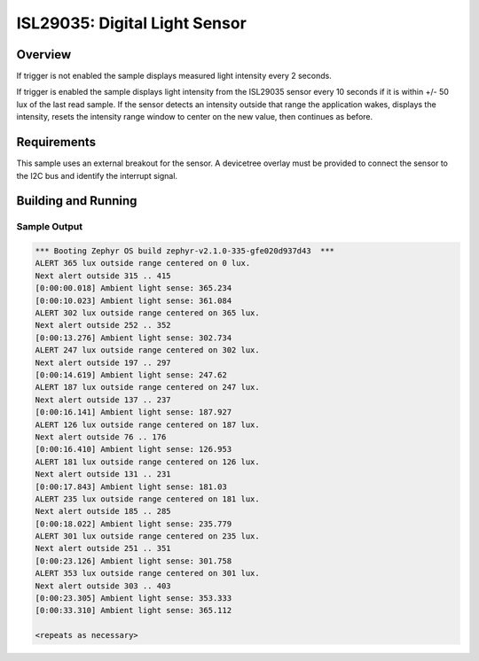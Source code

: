 .. _isl29035:

ISL29035: Digital Light Sensor
##############################

Overview
********

If trigger is not enabled the sample displays measured light intensity
every 2 seconds.

If trigger is enabled the sample displays light intensity from the
ISL29035 sensor every 10 seconds if it is within +/- 50 lux of the last
read sample.  If the sensor detects an intensity outside that range the
application wakes, displays the intensity, resets the intensity range
window to center on the new value, then continues as before.

Requirements
************

This sample uses an external breakout for the sensor.  A devicetree
overlay must be provided to connect the sensor to the I2C bus and
identify the interrupt signal.

Building and Running
********************

.. zephyr-app-commands::
   :zephyr-app: samples/sensor/isl29035
   :board: nrf52dk_nrf52832
   :goals: build
   :compact:

Sample Output
=============

.. code-block:: console

   *** Booting Zephyr OS build zephyr-v2.1.0-335-gfe020d937d43  ***
   ALERT 365 lux outside range centered on 0 lux.
   Next alert outside 315 .. 415
   [0:00:00.018] Ambient light sense: 365.234
   [0:00:10.023] Ambient light sense: 361.084
   ALERT 302 lux outside range centered on 365 lux.
   Next alert outside 252 .. 352
   [0:00:13.276] Ambient light sense: 302.734
   ALERT 247 lux outside range centered on 302 lux.
   Next alert outside 197 .. 297
   [0:00:14.619] Ambient light sense: 247.62
   ALERT 187 lux outside range centered on 247 lux.
   Next alert outside 137 .. 237
   [0:00:16.141] Ambient light sense: 187.927
   ALERT 126 lux outside range centered on 187 lux.
   Next alert outside 76 .. 176
   [0:00:16.410] Ambient light sense: 126.953
   ALERT 181 lux outside range centered on 126 lux.
   Next alert outside 131 .. 231
   [0:00:17.843] Ambient light sense: 181.03
   ALERT 235 lux outside range centered on 181 lux.
   Next alert outside 185 .. 285
   [0:00:18.022] Ambient light sense: 235.779
   ALERT 301 lux outside range centered on 235 lux.
   Next alert outside 251 .. 351
   [0:00:23.126] Ambient light sense: 301.758
   ALERT 353 lux outside range centered on 301 lux.
   Next alert outside 303 .. 403
   [0:00:23.305] Ambient light sense: 353.333
   [0:00:33.310] Ambient light sense: 365.112

   <repeats as necessary>
